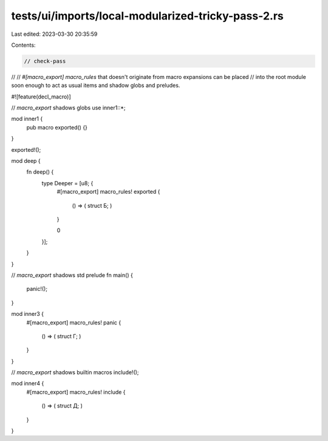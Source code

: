 tests/ui/imports/local-modularized-tricky-pass-2.rs
===================================================

Last edited: 2023-03-30 20:35:59

Contents:

.. code-block:: rs

    // check-pass
//
// `#[macro_export] macro_rules` that doesn't originate from macro expansions can be placed
// into the root module soon enough to act as usual items and shadow globs and preludes.

#![feature(decl_macro)]

// `macro_export` shadows globs
use inner1::*;

mod inner1 {
    pub macro exported() {}
}

exported!();

mod deep {
    fn deep() {
        type Deeper = [u8; {
            #[macro_export]
            macro_rules! exported {
                () => ( struct Б; )
            }

            0
        }];
    }
}

// `macro_export` shadows std prelude
fn main() {
    panic!();
}

mod inner3 {
    #[macro_export]
    macro_rules! panic {
        () => ( struct Г; )
    }
}

// `macro_export` shadows builtin macros
include!();

mod inner4 {
    #[macro_export]
    macro_rules! include {
        () => ( struct Д; )
    }
}


